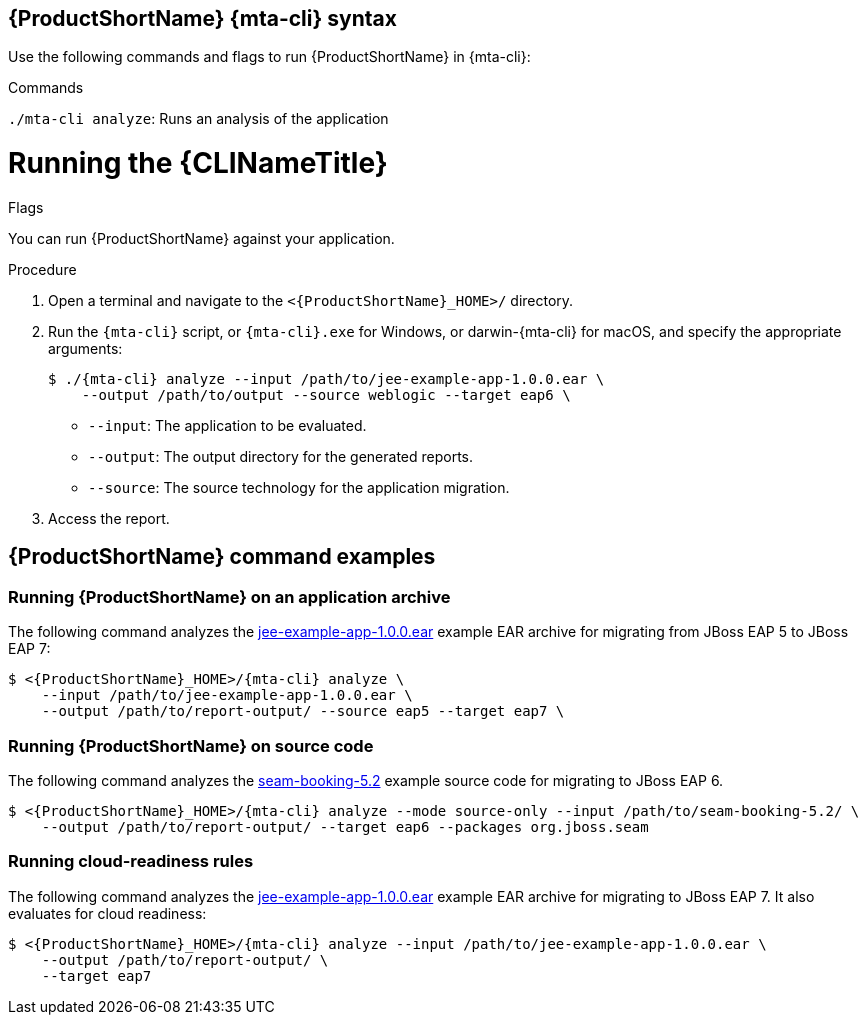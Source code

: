 // Module included in the following assemblies:
//
// * docs/cli-guide/master.adoc

:_content-type: PROCEDURE
[id="mta-cli-syntax_{context}"]
== {ProductShortName} {mta-cli} syntax

Use the following commands and flags to run {ProductShortName} in {mta-cli}:

.Commands

`./mta-cli analyze`: Runs an analysis of the application

.Flags





:_content-type: PROCEDURE
[id="cli-run_{context}"]
= Running the {CLINameTitle}

You can run {ProductShortName} against your application.

.Procedure

. Open a terminal and navigate to the `<{ProductShortName}_HOME>/` directory.

. Run the `{mta-cli}` script, or `{mta-cli}.exe` for Windows, or darwin-{mta-cli} for macOS, and specify the appropriate arguments:

+
[source,terminal,subs="attributes+"]
----
$ ./{mta-cli} analyze --input /path/to/jee-example-app-1.0.0.ear \
    --output /path/to/output --source weblogic --target eap6 \
----
+
* `--input`: The application to be evaluated.
* `--output`: The output directory for the generated reports.
* `--source`: The source technology for the application migration.

. Access the report.

[id="command-examples_{context}"]
== {ProductShortName} command examples

[discrete]
=== Running {ProductShortName} on an application archive

The following command analyzes the link:https://github.com/windup/windup/blob/master/test-files/jee-example-app-1.0.0.ear[jee-example-app-1.0.0.ear] example EAR archive for migrating from JBoss EAP 5 to JBoss EAP 7:

[source,terminal,subs="attributes+"]
----
$ <{ProductShortName}_HOME>/{mta-cli} analyze \
    --input /path/to/jee-example-app-1.0.0.ear \
    --output /path/to/report-output/ --source eap5 --target eap7 \
----
[]

[discrete]
=== Running {ProductShortName} on source code

The following command analyzes the link:https://github.com/windup/windup/tree/master/test-files/seam-booking-5.2[seam-booking-5.2] example source code for migrating to JBoss EAP 6.

[source,terminal,subs="attributes+"]
----

$ <{ProductShortName}_HOME>/{mta-cli} analyze --mode source-only --input /path/to/seam-booking-5.2/ \
    --output /path/to/report-output/ --target eap6 --packages org.jboss.seam
----
[]
[discrete]
=== Running cloud-readiness rules

The following command analyzes the link:https://github.com/windup/windup/blob/master/test-files/jee-example-app-1.0.0.ear[jee-example-app-1.0.0.ear] example EAR archive for migrating to JBoss EAP 7. It also evaluates for cloud readiness:

[source,terminal,subs="attributes+"]
----
$ <{ProductShortName}_HOME>/{mta-cli} analyze --input /path/to/jee-example-app-1.0.0.ear \
    --output /path/to/report-output/ \
    --target eap7
----
[]

